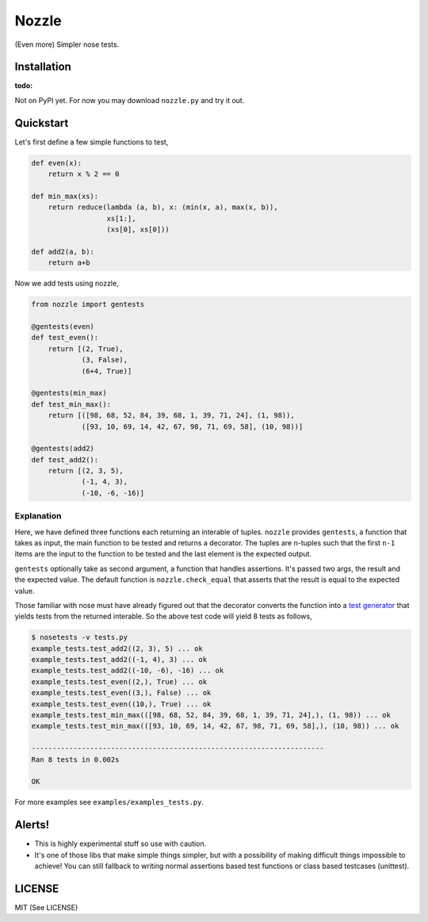 Nozzle
======

(Even more) Simpler nose tests.


Installation
------------

:todo: 

Not on PyPI yet. For now you may download ``nozzle.py`` and try it
out.


Quickstart
----------

Let's first define a few simple functions to test,

.. code-block:: python

    def even(x):
        return x % 2 == 0

    def min_max(xs):
        return reduce(lambda (a, b), x: (min(x, a), max(x, b)),
                      xs[1:],
                      (xs[0], xs[0]))

    def add2(a, b):
        return a+b


Now we add tests using nozzle,

.. code-block:: python

    from nozzle import gentests

    @gentests(even)
    def test_even():
        return [(2, True),
                (3, False),
                (6+4, True)]
    
    @gentests(min_max)
    def test_min_max():
        return [([98, 68, 52, 84, 39, 68, 1, 39, 71, 24], (1, 98)),
                ([93, 10, 69, 14, 42, 67, 98, 71, 69, 58], (10, 98))]
    
    @gentests(add2)
    def test_add2():
        return [(2, 3, 5),
                (-1, 4, 3),
                (-10, -6, -16)]


Explanation
~~~~~~~~~~~

Here, we have defined three functions each returning an interable of
tuples. ``nozzle`` provides ``gentests``, a function that takes as
input, the main function to be tested and returns a decorator. The
tuples are n-tuples such that the first ``n-1`` items are the input to
the function to be tested and the last element is the expected output.

``gentests`` optionally take as second argument, a function that
handles assertions. It's passed two args, the result and the expected
value. The default function is ``nozzle.check_equal`` that asserts
that the result is equal to the expected value.

Those familiar with nose must have already figured out that the
decorator converts the function into a `test generator
<http://nose.readthedocs.org/en/latest/writing_tests.html#test-generators>`_
that yields tests from the returned interable. So the above test code
will yield 8 tests as follows,

.. code-block:: bash

    $ nosetests -v tests.py
    example_tests.test_add2((2, 3), 5) ... ok
    example_tests.test_add2((-1, 4), 3) ... ok
    example_tests.test_add2((-10, -6), -16) ... ok
    example_tests.test_even((2,), True) ... ok
    example_tests.test_even((3,), False) ... ok
    example_tests.test_even((10,), True) ... ok
    example_tests.test_min_max(([98, 68, 52, 84, 39, 68, 1, 39, 71, 24],), (1, 98)) ... ok
    example_tests.test_min_max(([93, 10, 69, 14, 42, 67, 98, 71, 69, 58],), (10, 98)) ... ok
    
    ----------------------------------------------------------------------
    Ran 8 tests in 0.002s
    
    OK


For more examples see ``examples/examples_tests.py``.


Alerts!
-------

* This is highly experimental stuff so use with caution.
* It's one of those libs that make simple things simpler, but with a
  possibility of making difficult things impossible to achieve! You
  can still fallback to writing normal assertions based test functions
  or class based testcases (unittest).


LICENSE
-------

MIT (See LICENSE)

